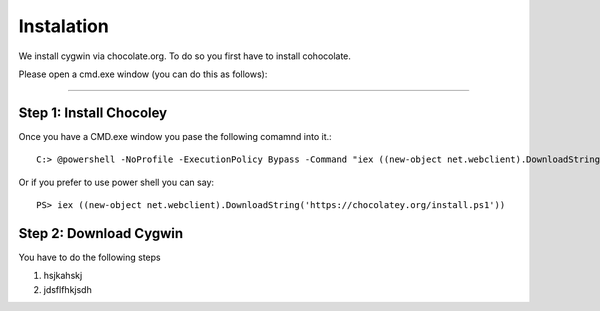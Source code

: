 Instalation
===========

We install cygwin via chocolate.org. To do so you first have to
install cohocolate.

Please open a cmd.exe window (you can do this as follows):

....

Step 1: Install Chocoley
-------------------------

Once you have a CMD.exe window you pase the following comamnd into
it.::


  
   C:> @powershell -NoProfile -ExecutionPolicy Bypass -Command "iex ((new-object net.webclient).DownloadString('https://chocolatey.org/install.ps1'))" && SET PATH=%PATH%;%ALLUSERSPROFILE%\chocolatey\bin

Or if you prefer to use power shell you can say::

  PS> iex ((new-object net.webclient).DownloadString('https://chocolatey.org/install.ps1'))


Step 2: Download Cygwin
------------------------

You have to do the following steps

#. hsjkahskj
#. jdsflfhkjsdh
